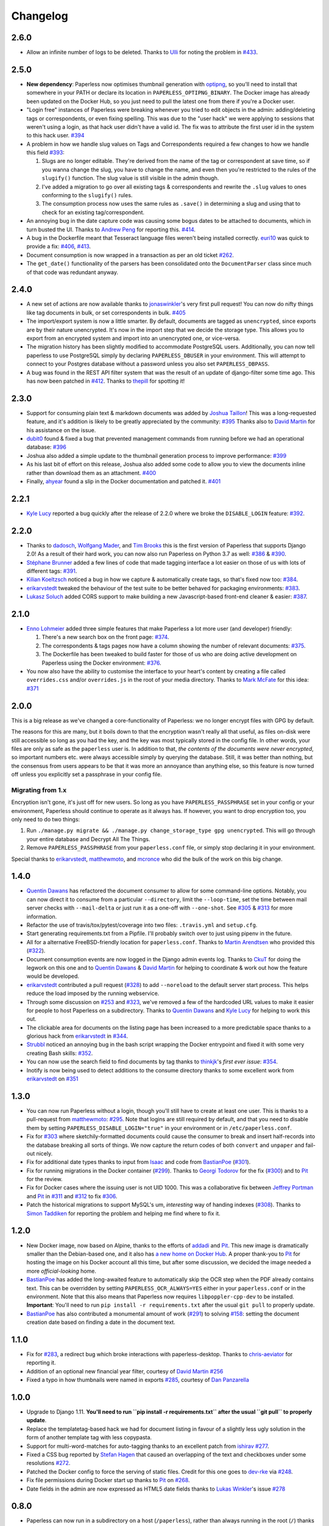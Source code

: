 Changelog
#########

2.6.0
=====

* Allow an infinite number of logs to be deleted.  Thanks to `Ulli`_ for noting
  the problem in `#433`_.


2.5.0
=====

* **New dependency**: Paperless now optimises thumbnail generation with
  `optipng`_, so you'll need to install that somewhere in your PATH or declare
  its location in ``PAPERLESS_OPTIPNG_BINARY``.  The Docker image has already
  been updated on the Docker Hub, so you just need to pull the latest one from
  there if you're a Docker user.

* "Login free" instances of Paperless were breaking whenever you tried to edit
  objects in the admin: adding/deleting tags or correspondents, or even fixing
  spelling.  This was due to the "user hack" we were applying to sessions that
  weren't using a login, as that hack user didn't have a valid id.  The fix was
  to attribute the first user id in the system to this hack user.  `#394`_

* A problem in how we handle slug values on Tags and Correspondents required a
  few changes to how we handle this field `#393`_:

  1. Slugs are no longer editable.  They're derived from the name of the tag or
     correspondent at save time, so if you wanna change the slug, you have to
     change the name, and even then you're restricted to the rules of the
     ``slugify()`` function.  The slug value is still visible in the admin
     though.
  2. I've added a migration to go over all existing tags & correspondents and
     rewrite the ``.slug`` values to ones conforming to the ``slugify()``
     rules.
  3. The consumption process now uses the same rules as ``.save()`` in
     determining a slug and using that to check for an existing
     tag/correspondent.

* An annoying bug in the date capture code was causing some bogus dates to be
  attached to documents, which in turn busted the UI.  Thanks to `Andrew Peng`_
  for reporting this. `#414`_.

* A bug in the Dockerfile meant that Tesseract language files weren't being
  installed correctly.  `euri10`_ was quick to provide a fix: `#406`_, `#413`_.

* Document consumption is now wrapped in a transaction as per an old ticket
  `#262`_.

* The ``get_date()`` functionality of the parsers has been consolidated onto
  the ``DocumentParser`` class since much of that code was redundant anyway.


2.4.0
=====

* A new set of actions are now available thanks to `jonaswinkler`_'s very first
  pull request!  You can now do nifty things like tag documents in bulk, or set
  correspondents in bulk.  `#405`_
* The import/export system is now a little smarter.  By default, documents are
  tagged as ``unencrypted``, since exports are by their nature unencrypted.
  It's now in the import step that we decide the storage type.  This allows you
  to export from an encrypted system and import into an unencrypted one, or
  vice-versa.
* The migration history has been slightly modified to accommodate PostgreSQL
  users.  Additionally, you can now tell paperless to use PostgreSQL simply by
  declaring ``PAPERLESS_DBUSER`` in your environment.  This will attempt to
  connect to your Postgres database without a password unless you also set
  ``PAPERLESS_DBPASS``.
* A bug was found in the REST API filter system that was the result of an
  update of django-filter some time ago.  This has now been patched in `#412`_.
  Thanks to `thepill`_ for spotting it!


2.3.0
=====

* Support for consuming plain text & markdown documents was added by
  `Joshua Taillon`_!  This was a long-requested feature, and it's addition is
  likely to be greatly appreciated by the community: `#395`_  Thanks also to
  `David Martin`_ for his assistance on the issue.
* `dubit0`_ found & fixed a bug that prevented management commands from running
  before we had an operational database: `#396`_
* Joshua also added a simple update to the thumbnail generation process to
  improve performance: `#399`_
* As his last bit of effort on this release, Joshua also added some code to
  allow you to view the documents inline rather than download them as an
  attachment. `#400`_
* Finally, `ahyear`_ found a slip in the Docker documentation and patched it.
  `#401`_


2.2.1
=====

* `Kyle Lucy`_ reported a bug quickly after the release of 2.2.0 where we broke
  the ``DISABLE_LOGIN`` feature: `#392`_.


2.2.0
=====

* Thanks to `dadosch`_, `Wolfgang Mader`_, and `Tim Brooks`_ this is the first
  version of Paperless that supports Django 2.0!  As a result of their hard
  work, you can now also run Paperless on Python 3.7 as well: `#386`_ &
  `#390`_.
* `Stéphane Brunner`_ added a few lines of code that made tagging interface a
  lot easier on those of us with lots of different tags: `#391`_.
* `Kilian Koeltzsch`_ noticed a bug in how we capture & automatically create
  tags, so that's fixed now too: `#384`_.
* `erikarvstedt`_ tweaked the behaviour of the test suite to be better behaved
  for packaging environments: `#383`_.
* `Lukasz Soluch`_ added CORS support to make building a new Javascript-based
  front-end cleaner & easier: `#387`_.


2.1.0
=====

* `Enno Lohmeier`_ added three simple features that make Paperless a lot more
  user (and developer) friendly:

  1. There's a new search box on the front page: `#374`_.
  2. The correspondents & tags pages now have a column showing the number of
     relevant documents: `#375`_.
  3. The Dockerfile has been tweaked to build faster for those of us who are
     doing active development on Paperless using the Docker environment:
     `#376`_.

* You now also have the ability to customise the interface to your heart's
  content by creating a file called ``overrides.css`` and/or ``overrides.js``
  in the root of your media directory.  Thanks to `Mark McFate`_ for this
  idea: `#371`_


2.0.0
=====

This is a big release as we've changed a core-functionality of Paperless: we no
longer encrypt files with GPG by default.

The reasons for this are many, but it boils down to that the encryption wasn't
really all that useful, as files on-disk were still accessible so long as you
had the key, and the key was most typically stored in the config file.  In
other words, your files are only as safe as the ``paperless`` user is.  In
addition to that, *the contents of the documents were never encrypted*, so
important numbers etc. were always accessible simply by querying the database.
Still, it was better than nothing, but the consensus from users appears to be
that it was more an annoyance than anything else, so this feature is now turned
off unless you explicitly set a passphrase in your config file.

Migrating from 1.x
------------------

Encryption isn't gone, it's just off for new users.  So long as you have
``PAPERLESS_PASSPHRASE`` set in your config or your environment, Paperless
should continue to operate as it always has.  If however, you want to drop
encryption too, you only need to do two things:

1. Run ``./manage.py migrate && ./manage.py change_storage_type gpg unencrypted``.
   This will go through your entire database and Decrypt  All The Things.
2. Remove ``PAPERLESS_PASSPHRASE`` from your ``paperless.conf`` file, or simply
   stop declaring it in your environment.

Special thanks to `erikarvstedt`_, `matthewmoto`_, and `mcronce`_ who did the
bulk of the work on this big change.

1.4.0
=====

* `Quentin Dawans`_ has refactored the document consumer to allow for some
  command-line options.  Notably, you can now direct it to consume from a
  particular ``--directory``, limit the ``--loop-time``, set the time between
  mail server checks with ``--mail-delta`` or just run it as a one-off with
  ``--one-shot``.  See `#305`_ & `#313`_ for more information.
* Refactor the use of travis/tox/pytest/coverage into two files:
  ``.travis.yml`` and ``setup.cfg``.
* Start generating requirements.txt from a Pipfile.  I'll probably switch over
  to just using pipenv in the future.
* All for a alternative FreeBSD-friendly location for ``paperless.conf``.
  Thanks to `Martin Arendtsen`_ who provided this (`#322`_).
* Document consumption events are now logged in the Django admin events log.
  Thanks to `CkuT`_ for doing the legwork on this one and to `Quentin Dawans`_
  & `David Martin`_ for helping to coordinate & work out how the feature would
  be developed.
* `erikarvstedt`_ contributed a pull request (`#328`_) to add ``--noreload``
  to the default server start process.  This helps reduce the load imposed
  by the running webservice.
* Through some discussion on `#253`_ and `#323`_, we've removed a few of the
  hardcoded URL values to make it easier for people to host Paperless on a
  subdirectory.  Thanks to `Quentin Dawans`_ and `Kyle Lucy`_ for helping to
  work this out.
* The clickable area for documents on the listing page has been increased to a
  more predictable space thanks to a glorious hack from `erikarvstedt`_ in
  `#344`_.
* `Strubbl`_ noticed an annoying bug in the bash script wrapping the Docker
  entrypoint and fixed it with some very creating Bash skills: `#352`_.
* You can now use the search field to find documents by tag thanks to
  `thinkjk`_'s *first ever issue*: `#354`_.
* Inotify is now being used to detect additions to the consume directory thanks
  to some excellent work from `erikarvstedt`_ on `#351`_

1.3.0
=====

* You can now run Paperless without a login, though you'll still have to create
  at least one user.  This is thanks to a pull-request from `matthewmoto`_:
  `#295`_.  Note that logins are still required by default, and that you need
  to disable them by setting ``PAPERLESS_DISABLE_LOGIN="true"`` in your
  environment or in ``/etc/paperless.conf``.
* Fix for `#303`_ where sketchily-formatted documents could cause the consumer
  to break and insert half-records into the database breaking all sorts of
  things.  We now capture the return codes of both ``convert`` and ``unpaper``
  and fail-out nicely.
* Fix for additional date types thanks to input from `Isaac`_ and code from
  `BastianPoe`_ (`#301`_).
* Fix for running migrations in the Docker container (`#299`_).  Thanks to
  `Georgi Todorov`_ for the fix (`#300`_) and to `Pit`_ for the review.
* Fix for Docker cases where the issuing user is not UID 1000.  This was a
  collaborative fix between `Jeffrey Portman`_ and `Pit`_ in `#311`_ and
  `#312`_ to fix `#306`_.
* Patch the historical migrations to support MySQL's um, *interesting* way of
  handing indexes (`#308`_).  Thanks to `Simon Taddiken`_ for reporting the
  problem and helping me find where to fix it.

1.2.0
=====

* New Docker image, now based on Alpine, thanks to the efforts of `addadi`_
  and `Pit`_.  This new image is dramatically smaller than the Debian-based
  one, and it also has `a new home on Docker Hub`_.  A proper thank-you to
  `Pit`_ for hosting the image on his Docker account all this time, but after
  some discussion, we decided the image needed a more *official-looking* home.
* `BastianPoe`_ has added the long-awaited feature to automatically skip the
  OCR step when the PDF already contains text. This can be overridden by
  setting ``PAPERLESS_OCR_ALWAYS=YES`` either in your ``paperless.conf`` or
  in the environment.  Note that this also means that Paperless now requires
  ``libpoppler-cpp-dev`` to be installed. **Important**: You'll need to run
  ``pip install -r requirements.txt`` after the usual ``git pull`` to
  properly update.
* `BastianPoe`_ has also contributed a monumental amount of work (`#291`_) to
  solving `#158`_: setting the document creation date based on finding a date
  in the document text.

1.1.0
=====

* Fix for `#283`_, a redirect bug which broke interactions with
  paperless-desktop.  Thanks to `chris-aeviator`_ for reporting it.
* Addition of an optional new financial year filter, courtesy of
  `David Martin`_ `#256`_
* Fixed a typo in how thumbnails were named in exports `#285`_, courtesy of
  `Dan Panzarella`_

1.0.0
=====

* Upgrade to Django 1.11.  **You'll need to run
  ``pip install -r requirements.txt`` after the usual ``git pull`` to
  properly update**.
* Replace the templatetag-based hack we had for document listing in favour of
  a slightly less ugly solution in the form of another template tag with less
  copypasta.
* Support for multi-word-matches for auto-tagging thanks to an excellent
  patch from `ishirav`_ `#277`_.
* Fixed a CSS bug reported by `Stefan Hagen`_ that caused an overlapping of
  the text and checkboxes under some resolutions `#272`_.
* Patched the Docker config to force the serving of static files.  Credit for
  this one goes to `dev-rke`_ via `#248`_.
* Fix file permissions during Docker start up thanks to `Pit`_ on `#268`_.
* Date fields in the admin are now expressed as HTML5 date fields thanks to
  `Lukas Winkler`_'s issue `#278`_

0.8.0
=====

* Paperless can now run in a subdirectory on a host (``/paperless``), rather
  than always running in the root (``/``) thanks to `maphy-psd`_'s work on
  `#255`_.

0.7.0
=====

* **Potentially breaking change**: As per `#235`_, Paperless will no longer
  automatically delete documents attached to correspondents when those
  correspondents are themselves deleted.  This was Django's default
  behaviour, but didn't make much sense in Paperless' case.  Thanks to
  `Thomas Brueggemann`_ and `David Martin`_ for their input on this one.
* Fix for `#232`_ wherein Paperless wasn't recognising ``.tif`` files
  properly.  Thanks to `ayounggun`_ for reporting this one and to
  `Kusti Skytén`_ for posting the correct solution in the Github issue.

0.6.0
=====

* Abandon the shared-secret trick we were using for the POST API in favour
  of BasicAuth or Django session.
* Fix the POST API so it actually works.  `#236`_
* **Breaking change**: We've dropped the use of ``PAPERLESS_SHARED_SECRET``
  as it was being used both for the API (now replaced with a normal auth)
  and form email polling.  Now that we're only using it for email, this
  variable has been renamed to ``PAPERLESS_EMAIL_SECRET``.  The old value
  will still work for a while, but you should change your config if you've
  been using the email polling feature.  Thanks to `Joshua Gilman`_ for all
  the help with this feature.

0.5.0
=====

* Support for fuzzy matching in the auto-tagger & auto-correspondent systems
  thanks to `Jake Gysland`_'s patch `#220`_.
* Modified the Dockerfile to prepare an export directory (`#212`_).  Thanks
  to combined efforts from `Pit`_ and `Strubbl`_ in working out the kinks on
  this one.
* Updated the import/export scripts to include support for thumbnails.  Big
  thanks to `CkuT`_ for finding this shortcoming and doing the work to get
  it fixed in `#224`_.
* All of the following changes are thanks to `David Martin`_:
  * Bumped the dependency on pyocr to 0.4.7 so new users can make use of
  Tesseract 4 if they so prefer (`#226`_).
  * Fixed a number of issues with the automated mail handler (`#227`_, `#228`_)
  * Amended the documentation for better handling of systemd service files (`#229`_)
  * Amended the Django Admin configuration to have nice headers (`#230`_)

0.4.1
=====

* Fix for `#206`_ wherein the pluggable parser didn't recognise files with
  all-caps suffixes like ``.PDF``

0.4.0
=====

* Introducing reminders.  See `#199`_ for more information, but the short
  explanation is that you can now attach simple notes & times to documents
  which are made available via the API.  Currently, the default API
  (basically just the Django admin) doesn't really make use of this, but
  `Thomas Brueggemann`_ over at `Paperless Desktop`_ has said that he would
  like to make use of this feature in his project.

0.3.6
=====

* Fix for `#200`_ (!!) where the API wasn't configured to allow updating the
  correspondent or the tags for a document.
* The ``content`` field is now optional, to allow for the edge case of a
  purely graphical document.
* You can no longer add documents via the admin.  This never worked in the
  first place, so all I've done here is remove the link to the broken form.
* The consumer code has been heavily refactored to support a pluggable
  interface.  Install a paperless consumer via pip and tell paperless about
  it with an environment variable, and you're good to go.  Proper
  documentation is on its way.

0.3.5
=====

* A serious facelift for the documents listing page wherein we drop the
  tabular layout in favour of a tiled interface.
* Users can now configure the number of items per page.
* Fix for `#171`_: Allow users to specify their own ``SECRET_KEY`` value.
* Moved the dotenv loading to the top of settings.py
* Fix for `#112`_: Added checks for binaries required for document
  consumption.

0.3.4
=====

* Removal of django-suit due to a licensing conflict I bumped into in 0.3.3.
  Note that you *can* use Django Suit with Paperless, but only in a
  non-profit situation as their free license prohibits for-profit use.  As a
  result, I can't bundle Suit with Paperless without conflicting with the
  GPL.  Further development will be done against the stock Django admin.
* I shrunk the thumbnails a little 'cause they were too big for me, even on
  my high-DPI monitor.
* BasicAuth support for document and thumbnail downloads, as well as the Push
  API thanks to @thomasbrueggemann.  See `#179`_.

0.3.3
=====

* Thumbnails in the UI and a Django-suit -based face-lift courtesy of @ekw!
* Timezone, items per page, and default language are now all configurable,
  also thanks to @ekw.

0.3.2
=====

* Fix for `#172`_: defaulting ALLOWED_HOSTS to ``["*"]`` and allowing the
  user to set her own value via ``PAPERLESS_ALLOWED_HOSTS`` should the need
  arise.

0.3.1
=====

* Added a default value for ``CONVERT_BINARY``

0.3.0
=====

* Updated to using django-filter 1.x
* Added some system checks so new users aren't confused by misconfigurations.
* Consumer loop time is now configurable for systems with slow writes.  Just
  set ``PAPERLESS_CONSUMER_LOOP_TIME`` to a number of seconds.  The default
  is 10.
* As per `#44`_, we've removed support for ``PAPERLESS_CONVERT``,
  ``PAPERLESS_CONSUME``, and ``PAPERLESS_SECRET``.  Please use
  ``PAPERLESS_CONVERT_BINARY``, ``PAPERLESS_CONSUMPTION_DIR``, and
  ``PAPERLESS_SHARED_SECRET`` respectively instead.

0.2.0
=====

* `#150`_: The media root is now a variable you can set in
  ``paperless.conf``.
* `#148`_: The database location (sqlite) is now a variable you can set in
  ``paperless.conf``.
* `#146`_: Fixed a bug that allowed unauthorised access to the ``/fetch``
  URL.
* `#131`_: Document files are now automatically removed from disk when
  they're deleted in Paperless.
* `#121`_: Fixed a bug where Paperless wasn't setting document creation time
  based on the file naming scheme.
* `#81`_: Added a hook to run an arbitrary script after every document is
  consumed.
* `#98`_: Added optional environment variables for ImageMagick so that it
  doesn't explode when handling Very Large Documents or when it's just
  running on a low-memory system.  Thanks to `Florian Harr`_ for his help on
  this one.
* `#89`_ Ported the auto-tagging code to correspondents as well.  Thanks to
  `Justin Snyman`_ for the pointers in the issue queue.
* Added support for guessing the date from the file name along with the
  correspondent, title, and tags.  Thanks to `Tikitu de Jager`_ for his pull
  request that I took forever to merge and to `Pit`_ for his efforts on the
  regex front.
* `#94`_: Restored support for changing the created date in the UI.  Thanks
  to `Martin Honermeyer`_ and `Tim White`_ for working with me on this.

0.1.1
=====

* Potentially **Breaking Change**: All references to "sender" in the code
  have been renamed to "correspondent" to better reflect the nature of the
  property (one could quite reasonably scan a document before sending it to
  someone.)
* `#67`_: Rewrote the document exporter and added a new importer that allows
  for full metadata retention without depending on the file name and
  modification time.  A big thanks to `Tikitu de Jager`_, `Pit`_,
  `Florian Jung`_, and `Christopher Luu`_ for their code snippets and
  contributing conversation that lead to this change.
* `#20`_: Added *unpaper* support to help in cleaning up the scanned image
  before it's OCR'd.  Thanks to `Pit`_ for this one.
* `#71`_ Added (encrypted) thumbnails in anticipation of a proper UI.
* `#68`_: Added support for using a proper config file at
  ``/etc/paperless.conf`` and modified the systemd unit files to use it.
* Refactored the Vagrant installation process to use environment variables
  rather than asking the user to modify ``settings.py``.
* `#44`_: Harmonise environment variable names with constant names.
* `#60`_: Setup logging to actually use the Python native logging framework.
* `#53`_: Fixed an annoying bug that caused ``.jpeg`` and ``.JPG`` images
  to be imported but made unavailable.

0.1.0
=====

* Docker support!  Big thanks to `Wayne Werner`_, `Brian Conn`_, and
  `Tikitu de Jager`_ for this one, and especially to `Pit`_
  who spearheadded this effort.
* A simple REST API is in place, but it should be considered unstable.
* Cleaned up the consumer to use temporary directories instead of a single
  scratch space.  (Thanks `Pit`_)
* Improved the efficiency of the consumer by parsing pages more intelligently
  and introducing a threaded OCR process (thanks again `Pit`_).
* `#45`_: Cleaned up the logic for tag matching.  Reported by `darkmatter`_.
* `#47`_: Auto-rotate landscape documents.  Reported by `Paul`_ and fixed by
  `Pit`_.
* `#48`_: Matching algorithms should do so on a word boundary (`darkmatter`_)
* `#54`_: Documented the re-tagger (`zedster`_)
* `#57`_: Make sure file is preserved on import failure (`darkmatter`_)
* Added tox with pep8 checking

0.0.6
=====

* Added support for parallel OCR (significant work from `Pit`_)
* Sped up the language detection (significant work from `Pit`_)
* Added simple logging

0.0.5
=====

* Added support for image files as documents (png, jpg, gif, tiff)
* Added a crude means of HTTP POST for document imports
* Added IMAP mail support
* Added a re-tagging utility
* Documentation for the above as well as data migration

0.0.4
=====

* Added automated tagging basted on keyword matching
* Cleaned up the document listing page
* Removed ``User`` and ``Group`` from the admin
* Added ``pytz`` to the list of requirements

0.0.3
=====

* Added basic tagging

0.0.2
=====

* Added language detection
* Added datestamps to ``document_exporter``.
* Changed ``settings.TESSERACT_LANGUAGE`` to ``settings.OCR_LANGUAGE``.

0.0.1
=====

* Initial release

.. _Brian Conn: https://github.com/TheConnMan
.. _Christopher Luu: https://github.com/nuudles
.. _Florian Jung: https://github.com/the01
.. _Tikitu de Jager: https://github.com/tikitu
.. _Paul: https://github.com/polo2ro
.. _Pit: https://github.com/pitkley
.. _Wayne Werner: https://github.com/waynew
.. _darkmatter: https://github.com/darkmatter
.. _zedster: https://github.com/zedster
.. _Martin Honermeyer: https://github.com/djmaze
.. _Tim White: https://github.com/timwhite
.. _Florian Harr: https://github.com/evils
.. _Justin Snyman: https://github.com/stringlytyped
.. _Thomas Brueggemann: https://github.com/thomasbrueggemann
.. _Jake Gysland: https://github.com/jgysland
.. _Strubbl: https://github.com/strubbl
.. _CkuT: https://github.com/CkuT
.. _David Martin: https://github.com/ddddavidmartin
.. _Paperless Desktop: https://github.com/thomasbrueggemann/paperless-desktop
.. _Joshua Gilman: https://github.com/jmgilman
.. _ayounggun: https://github.com/ayounggun
.. _Kusti Skytén: https://github.com/kskyten
.. _maphy-psd: https://github.com/maphy-psd
.. _ishirav: https://github.com/ishirav
.. _Stefan Hagen: https://github.com/xkpd3
.. _dev-rke: https://github.com/dev-rke
.. _Lukas Winkler: https://github.com/Findus23
.. _chris-aeviator: https://github.com/chris-aeviator
.. _Dan Panzarella: https://github.com/pzl
.. _addadi: https://github.com/addadi
.. _BastianPoe: https://github.com/BastianPoe
.. _matthewmoto: https://github.com/matthewmoto
.. _Isaac: https://github.com/isaacsando
.. _Georgi Todorov: https://github.com/TeraHz
.. _Jeffrey Portman: https://github.com/ChromoX
.. _Simon Taddiken: https://github.com/skuzzle
.. _Quentin Dawans: https://github.com/ovv
.. _Martin Arendtsen: https://github.com/Arendtsen
.. _erikarvstedt: https://github.com/erikarvstedt
.. _Kyle Lucy: https://github.com/kmlucy
.. _thinkjk: https://github.com/thinkjk
.. _mcronce: https://github.com/mcronce
.. _Enno Lohmeier: https://github.com/elohmeier
.. _Mark McFate: https://github.com/SummittDweller
.. _dadosch: https://github.com/dadosch
.. _Wolfgang Mader: https://github.com/wmader
.. _Tim Brooks: https://github.com/brookst
.. _Stéphane Brunner: https://github.com/sbrunner
.. _Kilian Koeltzsch: https://github.com/kiliankoe
.. _Lukasz Soluch: https://github.com/LukaszSolo
.. _Joshua Taillon: https://github.com/jat255
.. _dubit0: https://github.com/dubit0
.. _ahyear: https://github.com/ahyear
.. _jonaswinkler: https://github.com/jonaswinkler
.. _thepill: https://github.com/thepill
.. _Andrew Peng: https://github.com/pengc99
.. _euri10: https://github.com/euri10
.. _Ulli: https://github.com/Ulli2k

.. _#20: https://github.com/danielquinn/paperless/issues/20
.. _#44: https://github.com/danielquinn/paperless/issues/44
.. _#45: https://github.com/danielquinn/paperless/issues/45
.. _#47: https://github.com/danielquinn/paperless/issues/47
.. _#48: https://github.com/danielquinn/paperless/issues/48
.. _#53: https://github.com/danielquinn/paperless/issues/53
.. _#54: https://github.com/danielquinn/paperless/issues/54
.. _#57: https://github.com/danielquinn/paperless/issues/57
.. _#60: https://github.com/danielquinn/paperless/issues/60
.. _#67: https://github.com/danielquinn/paperless/issues/67
.. _#68: https://github.com/danielquinn/paperless/issues/68
.. _#71: https://github.com/danielquinn/paperless/issues/71
.. _#81: https://github.com/danielquinn/paperless/issues/81
.. _#89: https://github.com/danielquinn/paperless/issues/89
.. _#94: https://github.com/danielquinn/paperless/issues/94
.. _#98: https://github.com/danielquinn/paperless/issues/98
.. _#112: https://github.com/danielquinn/paperless/issues/112
.. _#121: https://github.com/danielquinn/paperless/issues/121
.. _#131: https://github.com/danielquinn/paperless/issues/131
.. _#146: https://github.com/danielquinn/paperless/issues/146
.. _#148: https://github.com/danielquinn/paperless/pull/148
.. _#150: https://github.com/danielquinn/paperless/pull/150
.. _#158: https://github.com/danielquinn/paperless/issues/158
.. _#171: https://github.com/danielquinn/paperless/issues/171
.. _#172: https://github.com/danielquinn/paperless/issues/172
.. _#179: https://github.com/danielquinn/paperless/pull/179
.. _#199: https://github.com/danielquinn/paperless/issues/199
.. _#200: https://github.com/danielquinn/paperless/issues/200
.. _#206: https://github.com/danielquinn/paperless/issues/206
.. _#212: https://github.com/danielquinn/paperless/pull/212
.. _#220: https://github.com/danielquinn/paperless/pull/220
.. _#224: https://github.com/danielquinn/paperless/pull/224
.. _#226: https://github.com/danielquinn/paperless/pull/226
.. _#227: https://github.com/danielquinn/paperless/pull/227
.. _#228: https://github.com/danielquinn/paperless/pull/228
.. _#229: https://github.com/danielquinn/paperless/pull/229
.. _#230: https://github.com/danielquinn/paperless/pull/230
.. _#232: https://github.com/danielquinn/paperless/issues/232
.. _#235: https://github.com/danielquinn/paperless/issues/235
.. _#236: https://github.com/danielquinn/paperless/issues/236
.. _#255: https://github.com/danielquinn/paperless/pull/255
.. _#268: https://github.com/danielquinn/paperless/pull/268
.. _#277: https://github.com/danielquinn/paperless/pull/277
.. _#272: https://github.com/danielquinn/paperless/issues/272
.. _#248: https://github.com/danielquinn/paperless/issues/248
.. _#278: https://github.com/danielquinn/paperless/issues/248
.. _#283: https://github.com/danielquinn/paperless/issues/283
.. _#256: https://github.com/danielquinn/paperless/pull/256
.. _#285: https://github.com/danielquinn/paperless/pull/285
.. _#291: https://github.com/danielquinn/paperless/pull/291
.. _#295: https://github.com/danielquinn/paperless/pull/295
.. _#299: https://github.com/danielquinn/paperless/issues/299
.. _#300: https://github.com/danielquinn/paperless/pull/300
.. _#301: https://github.com/danielquinn/paperless/issues/301
.. _#303: https://github.com/danielquinn/paperless/issues/303
.. _#305: https://github.com/danielquinn/paperless/issues/305
.. _#306: https://github.com/danielquinn/paperless/issues/306
.. _#308: https://github.com/danielquinn/paperless/issues/308
.. _#311: https://github.com/danielquinn/paperless/pull/311
.. _#312: https://github.com/danielquinn/paperless/pull/312
.. _#313: https://github.com/danielquinn/paperless/pull/313
.. _#322: https://github.com/danielquinn/paperless/pull/322
.. _#328: https://github.com/danielquinn/paperless/pull/328
.. _#253: https://github.com/danielquinn/paperless/issues/253
.. _#262: https://github.com/danielquinn/paperless/issues/262
.. _#323: https://github.com/danielquinn/paperless/issues/323
.. _#344: https://github.com/danielquinn/paperless/pull/344
.. _#351: https://github.com/danielquinn/paperless/pull/351
.. _#352: https://github.com/danielquinn/paperless/pull/352
.. _#354: https://github.com/danielquinn/paperless/issues/354
.. _#371: https://github.com/danielquinn/paperless/issues/371
.. _#374: https://github.com/danielquinn/paperless/pull/374
.. _#375: https://github.com/danielquinn/paperless/pull/375
.. _#376: https://github.com/danielquinn/paperless/pull/376
.. _#383: https://github.com/danielquinn/paperless/pull/383
.. _#384: https://github.com/danielquinn/paperless/issues/384
.. _#386: https://github.com/danielquinn/paperless/issues/386
.. _#387: https://github.com/danielquinn/paperless/pull/387
.. _#391: https://github.com/danielquinn/paperless/pull/391
.. _#390: https://github.com/danielquinn/paperless/pull/390
.. _#392: https://github.com/danielquinn/paperless/issues/392
.. _#393: https://github.com/danielquinn/paperless/issues/393
.. _#395: https://github.com/danielquinn/paperless/pull/395
.. _#394: https://github.com/danielquinn/paperless/issues/394
.. _#396: https://github.com/danielquinn/paperless/pull/396
.. _#399: https://github.com/danielquinn/paperless/pull/399
.. _#400: https://github.com/danielquinn/paperless/pull/400
.. _#401: https://github.com/danielquinn/paperless/pull/401
.. _#405: https://github.com/danielquinn/paperless/pull/405
.. _#406: https://github.com/danielquinn/paperless/issues/406
.. _#412: https://github.com/danielquinn/paperless/issues/412
.. _#413: https://github.com/danielquinn/paperless/pull/413
.. _#414: https://github.com/danielquinn/paperless/issues/414
.. _#433: https://github.com/danielquinn/paperless/issues/433

.. _pipenv: https://docs.pipenv.org/
.. _a new home on Docker Hub: https://hub.docker.com/r/danielquinn/paperless/
.. _optipng: http://optipng.sourceforge.net/
